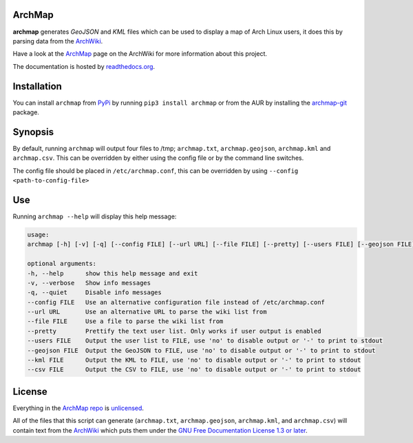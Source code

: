 ArchMap
-------

.. image:: http://img.shields.io/travis/guyfawcus/ArchMap.svg
    :alt: build-status
    :target: https://travis-ci.org/guyfawcus/ArchMap

.. image:: http://img.shields.io/coveralls/guyfawcus/ArchMap.svg
    :alt: coverage
    :target: https://coveralls.io/r/guyfawcus/ArchMap

.. image:: https://img.shields.io/readthedocs/archmap.svg
    :alt: docs-status
    :target: https://readthedocs.org/builds/archmap/

.. image:: http://img.shields.io/badge/license-Unlicense-brightgreen.svg
    :alt: license
    :target: http://unlicense.org/

**archmap** generates *GeoJSON* and *KML* files which can be used to display a map of Arch Linux users,
it does this by parsing data from the `ArchWiki <https://wiki.archlinux.org/index.php/ArchMap/List>`_.

Have a look at the `ArchMap <https://wiki.archlinux.org/index.php/ArchMap>`_
page on the ArchWiki for more information about this project.

The documentation is hosted by `readthedocs.org <http://archmap.readthedocs.org>`_.


Installation
------------
You can install ``archmap`` from `PyPi <https://pypi.python.org/pypi?:action=display&name=archmap>`_
by running ``pip3 install archmap`` or from the AUR by installing the
`archmap-git <https://aur.archlinux.org/packages/archmap-git/>`_ package.


Synopsis
--------

By default, running ``archmap`` will output four files to /tmp;
``archmap.txt``, ``archmap.geojson``, ``archmap.kml`` and ``archmap.csv``.
This can be overridden by either using the config file or by the command line switches.

The config file should be placed in ``/etc/archmap.conf``, this can be overridden by using ``--config <path-to-config-file>``


Use
---

Running ``archmap --help`` will display this help message:

.. code-block:: none

  usage:
  archmap [-h] [-v] [-q] [--config FILE] [--url URL] [--file FILE] [--pretty] [--users FILE] [--geojson FILE] [--kml FILE] [--csv FILE]

  optional arguments:
  -h, --help      show this help message and exit
  -v, --verbose   Show info messages
  -q, --quiet     Disable info messages
  --config FILE   Use an alternative configuration file instead of /etc/archmap.conf
  --url URL       Use an alternative URL to parse the wiki list from
  --file FILE     Use a file to parse the wiki list from
  --pretty        Prettify the text user list. Only works if user output is enabled
  --users FILE    Output the user list to FILE, use 'no' to disable output or '-' to print to stdout
  --geojson FILE  Output the GeoJSON to FILE, use 'no' to disable output or '-' to print to stdout
  --kml FILE      Output the KML to FILE, use 'no' to disable output or '-' to print to stdout
  --csv FILE      Output the CSV to FILE, use 'no' to disable output or '-' to print to stdout


License
-------

Everything in the `ArchMap repo <https://github.com/guyfawcus/ArchMap>`_ is `unlicensed <http://unlicense.org/>`_.

All of the files that this script can generate (``archmap.txt``, ``archmap.geojson``, ``archmap.kml``, and ``archmap.csv``)
will contain text from the `ArchWiki <https://wiki.archlinux.org/index.php/ArchMap/List>`_
which puts them under the `GNU Free Documentation License 1.3 or later <http://www.gnu.org/copyleft/fdl.html>`_.
